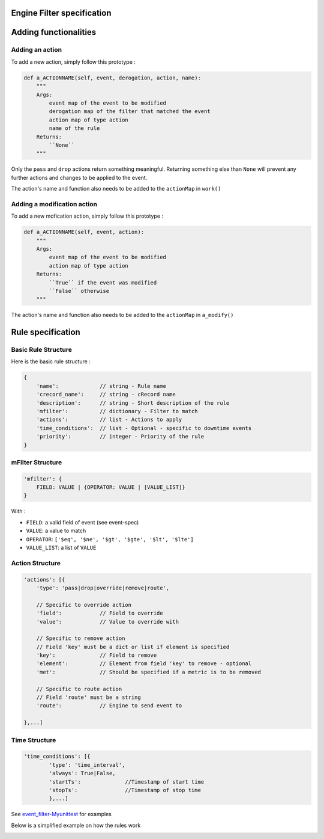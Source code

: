 Engine Filter specification
===========================


Adding functionalities
=======================

Adding an action
-----------------

To add a new action, simply follow this prototype :

.. code-block:: python

	def a_ACTIONNAME(self, event, derogation, action, name):
	    """                                                                                                                                                                                   
            Args:                                                                                                                                                                                 
                event map of the event to be modified                                                                                                                                             
                derogation map of the filter that matched the event                                                                                                                               
                action map of type action                                                                                                                                                         
                name of the rule                                                                                                                                                                 
            Returns:                                                                                                                                                                              
                ``None``                                                                                                                                                                          
            """

Only the ``pass`` and ``drop`` actions return something meaningful.
Returning something else than ``None`` will prevent any further actions and changes to be applied to the event.

The action's name and function also needs to be added  to the ``actionMap`` in ``work()``

Adding a modification action
----------------------------

To add a new mofication action, simply follow this prototype :

.. code-block:: python

    def a_ACTIONNAME(self, event, action):
        """                                                                                                                                                                                   
	Args:
	    event map of the event to be modified
	    action map of type action
	Returns:
	    ``True`` if the event was modified
	    ``False`` otherwise
        """
       
The action's name and function also needs to be added  to the ``actionMap`` in ``a_modify()``
        

Rule specification
===================

Basic Rule Structure
---------------------

Here is the basic rule structure :

.. code-block:: javascript

    {
        'name':		    // string - Rule name
        'crecord_name':     // string - cRecord name
        'description':      // string - Short description of the rule
	'mfilter':	    // dictionary - Filter to match
        'actions':          // list - Actions to apply
        'time_conditions':  // list - Optional - specific to downtime events
        'priority':	    // integer - Priority of the rule
    }

mFilter Structure
---------------------

.. code-block:: javascript

    'mfilter': {
        FIELD: VALUE | {OPERATOR: VALUE | [VALUE_LIST]}
    }

With :

* ``FIELD``: a valid field of event (see event-spec)
* ``VALUE``: a value to match
* ``OPERATOR``: ``['$eq', '$ne', '$gt', '$gte', '$lt', '$lte']``
* ``VALUE_LIST``: a list of ``VALUE``


Action Structure
---------------------

.. code-block:: javascript

    'actions': [{
        'type': 'pass|drop|override|remove|route',

	// Specific to override action
	'field':            // Field to override
	'value':	    // Value to override with

	// Specific to remove action
	// Field 'key' must be a dict or list if element is specified
	'key':		    // Field to remove
	'element':          // Element from field 'key' to remove - optional
	'met':		    // Should be specified if a metric is to be removed

	// Specific to route action
	// Field 'route' must be a string
	'route':	    // Engine to send event to

    },...]

Time Structure
---------------------

.. code-block:: javascript

	'time_conditions': [{
		'type': 'time_interval',
		'always': True|False,
		'startTs':		//Timestamp of start time
		'stopTs':		//Timestamp of stop time
		},...]

See `event_filter-Myunittest <https://github.com/capensis/canopsis/blob/NRPUIV2/sources/python/engines/test/event_filter.py>`_ for examples

Below is a simplified example on how the rules work

.. image:: ../../../_static/images/dev_engines/schema_event_filter_rule.png
